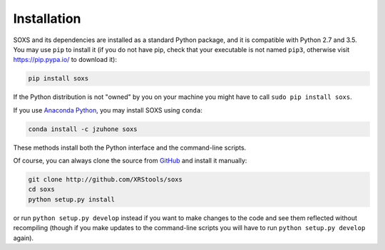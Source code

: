 .. _installing:

Installation
============

SOXS and its dependencies are installed as a standard Python package, and it is compatible
with Python 2.7 and 3.5. You may use ``pip`` to install it (if you do not have pip, check
that your executable is not named ``pip3``, otherwise visit https://pip.pypa.io/ to download
it):

.. code-block:: bash

    pip install soxs

If the Python distribution is not "owned" by you on your machine you might have to call
``sudo pip install soxs``. 

If you use `Anaconda Python <https://www.continuum.io/anaconda-overview>`_, you may 
install SOXS using ``conda``:

.. code-block:: bash

    conda install -c jzuhone soxs
  
These methods install both the Python interface and the command-line scripts. 

Of course, you can always clone the source from `GitHub <http://github.com/XRStools/soxs>`_
and install it manually:

.. code-block:: bash
    
    git clone http://github.com/XRStools/soxs
    cd soxs
    python setup.py install
    
or run ``python setup.py develop`` instead if you want to make changes to the code 
and see them reflected without recompiling (though if you make updates to the command-line
scripts you will have to run ``python setup.py develop`` again). 
